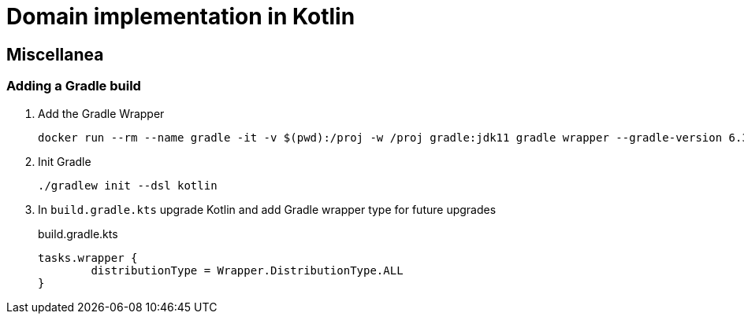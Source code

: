 = Domain implementation in Kotlin

== Miscellanea

=== Adding a Gradle build

. Add the Gradle Wrapper
+
[source,bash]
----
docker run --rm --name gradle -it -v $(pwd):/proj -w /proj gradle:jdk11 gradle wrapper --gradle-version 6.3 --distribution-type all
----
+
. Init Gradle
+
[source,bash]
----
./gradlew init --dsl kotlin
----
+
. In `build.gradle.kts` upgrade Kotlin and add Gradle wrapper type for future upgrades
+
.build.gradle.kts
[source,kotlin]
----
tasks.wrapper {
	distributionType = Wrapper.DistributionType.ALL
}
----
